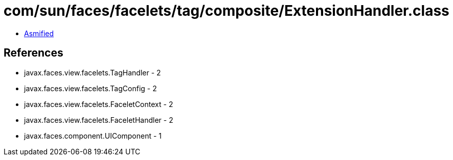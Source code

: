 = com/sun/faces/facelets/tag/composite/ExtensionHandler.class

 - link:ExtensionHandler-asmified.java[Asmified]

== References

 - javax.faces.view.facelets.TagHandler - 2
 - javax.faces.view.facelets.TagConfig - 2
 - javax.faces.view.facelets.FaceletContext - 2
 - javax.faces.view.facelets.FaceletHandler - 2
 - javax.faces.component.UIComponent - 1

